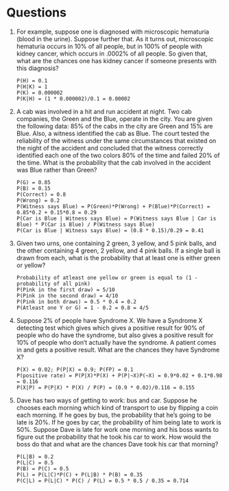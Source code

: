 * Questions

1. For example, suppose one is diagnosed with microscopic hematuria
   (blood in the urine). Suppose further that. As it turns out,
   microscopic hematuria occurs in 10% of all people, but in 100% of
   people with kidney cancer, which occurs in .0002% of all people. So
   given that, what are the chances one has kidney cancer if someone
   presents with this diagnosis? 
   
   #+BEGIN_SRC text
   P(H) = 0.1
   P(H|K) = 1
   P(K) = 0.000002
   P(K|H) = (1 * 0.000002)/0.1 = 0.00002
   #+END_SRC


2. A cab was involved in a hit and run accident at night. Two cab
   companies, the Green and the Blue, operate in the city. You are
   given the following data: 85% of the cabs in the city are Green and
   15% are Blue. Also, a witness identified the cab as Blue. The court
   tested the reliability of the witness under the same circumstances
   that existed on the night of the accident and concluded that the
   witness correctly identified each one of the two colors 80% of the
   time and failed 20% of the time. What is the probability that the
   cab involved in the accident was Blue rather than Green? 

   #+BEGIN_SRC text
   P(G) = 0.85
   P(B) = 0.15
   P(Correct) = 0.8
   P(Wrong) = 0.2
   P(Witness says Blue) = P(Green)*P(Wrong) + P(Blue)*P(Correct) = 0.85*0.2 + 0.15*0.8 = 0.29
   P(Car is Blue | Witness says Blue) = P(Witness says Blue | Car is Blue) * P(Car is Blue) / P(Witness says Blue)
   P(Car is Blue | Witness says Blue) = (0.8 * 0.15)/0.29 = 0.41
   #+END_SRC

3. Given two urns, one containing 2 green, 3 yellow, and 5 pink balls,
   and the other containing 4 green, 2 yellow, and 4 pink balls. If a
   single ball is drawn from each, what is the probability that at
   least one is either green or yellow? 

   #+BEGIN_SRC text
   Probability of atleast one yellow or green is equal to (1 - probability of all pink)
   P(Pink in the first draw) = 5/10
   P(Pink in the second draw) = 4/10
   P(Pink in both draws) = 0.5 * 0.4 = 0.2
   P(Atleast one Y or G) = 1 - 0.2 = 0.8 = 4/5
   #+END_SRC

4. Suppose 2% of people have Syndrome X. We have a Syndrome X
   detecting test which gives which gives a positive result for 90% of
   people who do have the syndrome, but also gives a positive result
   for 10% of people who don’t actually have the syndrome. A patient
   comes in and gets a positive result. What are the chances they have
   Syndrome X? 

   #+BEGIN_SRC text
   P(X) = 0.02; P(P|X) = 0.9; P(FP) = 0.1
   P(positive rate) = P(P|X)*P(X) + P(P|~X)P(~X) = 0.9*0.02 + 0.1*0.98 = 0.116
   P(X|P) = P(P|X) * P(X) / P(P) = (0.9 * 0.02)/0.116 = 0.155
   #+END_SRC

5. Dave has two ways of getting to work: bus and car. Suppose he
   chooses each morning which kind of transport to use by flipping a
   coin each morning. If he goes by bus, the probability that he’s
   going to be late is 20%. If he goes by car, the probability of him
   being late to work is 50%. Suppose Dave is late for work one
   morning and his boss wants to figure out the probability that he
   took his car to work. How would the boss do that and what are the
   chances Dave took his car that morning? 

   #+BEGIN_SRC text
   P(L|B) = 0.2
   P(L|C) = 0.5
   P(B) = P(C) = 0.5
   P(L) = P(L|C)*P(C) + P(L|B) * P(B) = 0.35
   P(C|L) = P(L|C) * P(C) / P(L) = 0.5 * 0.5 / 0.35 = 0.714
   #+END_SRC
